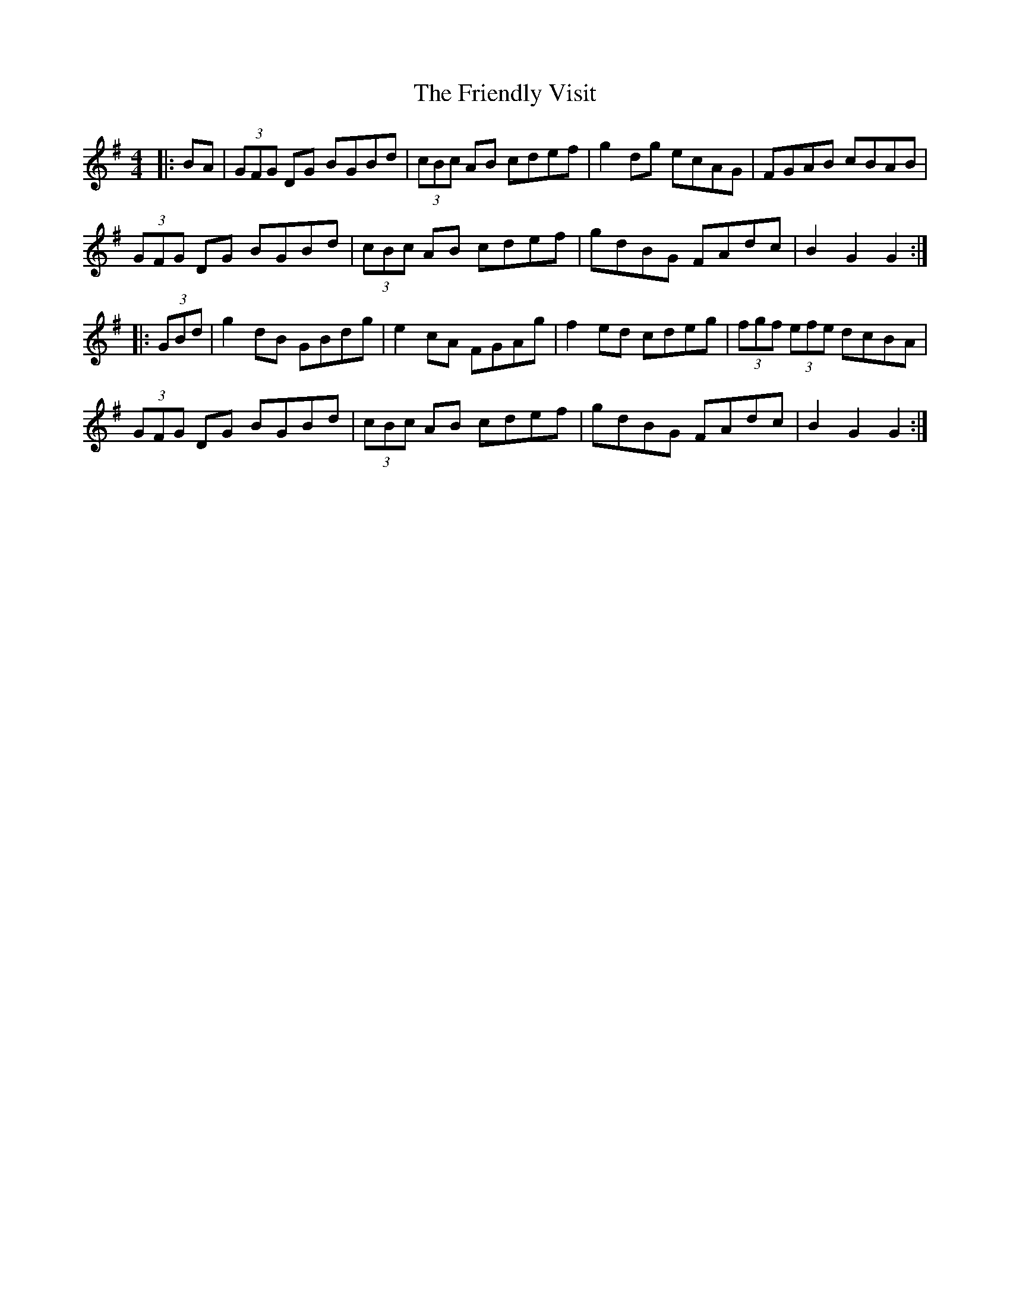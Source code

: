 X: 14103
T: Friendly Visit, The
R: hornpipe
M: 4/4
K: Gmajor
|:BA|(3GFG DG BGBd|(3cBc AB cdef|g2 dg ecAG|FGAB cBAB|
(3GFG DG BGBd|(3cBc AB cdef|gdBG FAdc|B2 G2 G2:|
|:(3GBd|g2 dB GBdg|e2 cA FGAg|f2 ed cdeg|(3fgf (3efe dcBA|
(3GFG DG BGBd|(3cBc AB cdef|gdBG FAdc|B2 G2 G2:|

